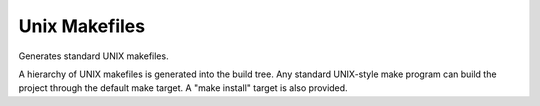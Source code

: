 Unix Makefiles
--------------

Generates standard UNIX makefiles.

A hierarchy of UNIX makefiles is generated into the build tree.  Any
standard UNIX-style make program can build the project through the
default make target.  A "make install" target is also provided.
